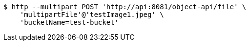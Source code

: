 [source,bash]
----
$ http --multipart POST 'http://api:8081/object-api/file' \
    'multipartFile'@'testImage1.jpeg' \
    'bucketName=test-bucket'
----